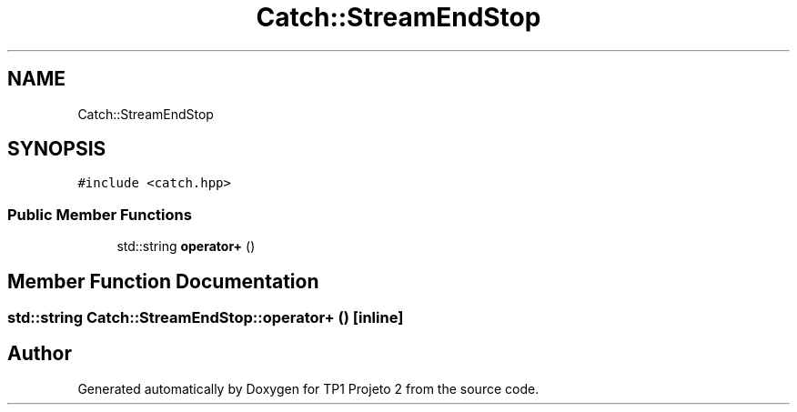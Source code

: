 .TH "Catch::StreamEndStop" 3 "Mon Jun 19 2017" "TP1 Projeto 2" \" -*- nroff -*-
.ad l
.nh
.SH NAME
Catch::StreamEndStop
.SH SYNOPSIS
.br
.PP
.PP
\fC#include <catch\&.hpp>\fP
.SS "Public Member Functions"

.in +1c
.ti -1c
.RI "std::string \fBoperator+\fP ()"
.br
.in -1c
.SH "Member Function Documentation"
.PP 
.SS "std::string Catch::StreamEndStop::operator+ ()\fC [inline]\fP"


.SH "Author"
.PP 
Generated automatically by Doxygen for TP1 Projeto 2 from the source code\&.
